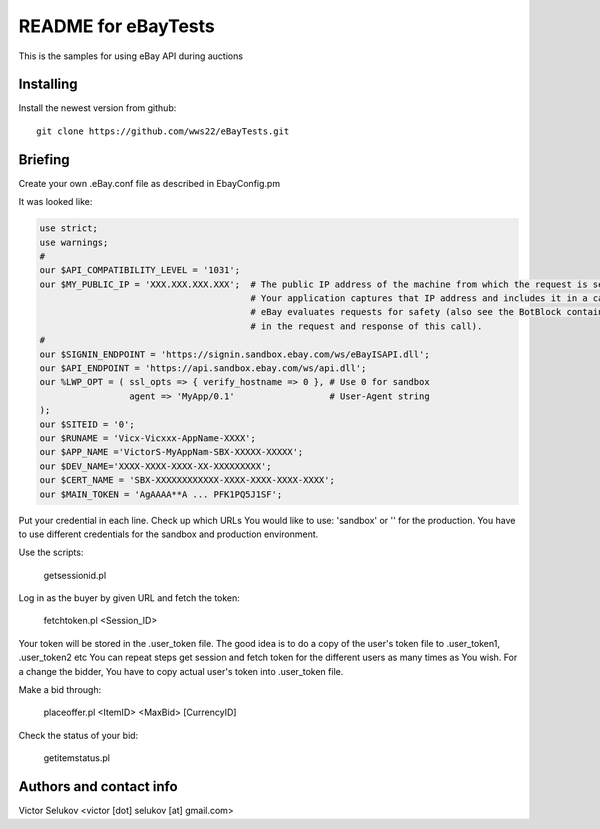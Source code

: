 ===================
README for eBayTests
===================

This is the samples for using eBay API during auctions

Installing
==========

Install the newest version from github::

    git clone https://github.com/wws22/eBayTests.git

Briefing
========

Create your own .eBay.conf file as described in EbayConfig.pm

It was looked like:

.. code-block:: perl

    use strict;
    use warnings;
    #
    our $API_COMPATIBILITY_LEVEL = '1031';
    our $MY_PUBLIC_IP = 'XXX.XXX.XXX.XXX';  # The public IP address of the machine from which the request is sent.
                                            # Your application captures that IP address and includes it in a call request.
                                            # eBay evaluates requests for safety (also see the BotBlock container
                                            # in the request and response of this call).
    #
    our $SIGNIN_ENDPOINT = 'https://signin.sandbox.ebay.com/ws/eBayISAPI.dll';
    our $API_ENDPOINT = 'https://api.sandbox.ebay.com/ws/api.dll';
    our %LWP_OPT = ( ssl_opts => { verify_hostname => 0 }, # Use 0 for sandbox
                     agent => 'MyApp/0.1'                  # User-Agent string
    );
    our $SITEID = '0';
    our $RUNAME = 'Vicx-Vicxxx-AppName-XXXX';
    our $APP_NAME ='VictorS-MyAppNam-SBX-XXXXX-XXXXX';
    our $DEV_NAME='XXXX-XXXX-XXXX-XX-XXXXXXXXX';
    our $CERT_NAME = 'SBX-XXXXXXXXXXXX-XXXX-XXXX-XXXX-XXXX';
    our $MAIN_TOKEN = 'AgAAAA**A ... PFK1PQ5J1SF';

Put your credential in each line. Check up which URLs You would like to use: 'sandbox' or  '' for the production.
You have to use different credentials for the sandbox and production environment.

Use the scripts:

    getsessionid.pl

Log in as the buyer by given URL and fetch the token:

    fetchtoken.pl <Session_ID>

Your token will be stored in the .user_token file. The good idea is to do a copy of the user's token file to .user_token1, .user_token2 etc
You can repeat steps get session and fetch token for the different users as many times as You wish.
For a change the bidder, You have to copy actual user's token into .user_token file.

Make a bid through:

    placeoffer.pl <ItemID> <MaxBid> [CurrencyID]

Check the status of your bid:

    getitemstatus.pl

Authors and contact info
========================

Victor Selukov <victor [dot] selukov [at] gmail.com>
